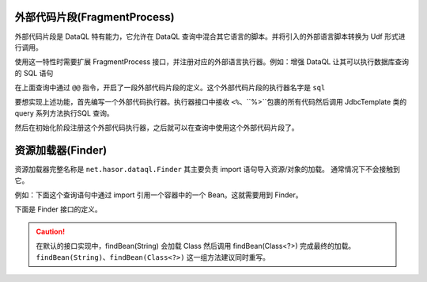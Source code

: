 外部代码片段(FragmentProcess)
------------------------------------
外部代码片段是 DataQL 特有能力，它允许在 DataQL 查询中混合其它语言的脚本。并将引入的外部语言脚本转换为 Udf 形式进行调用。

使用这一特性时需要扩展 FragmentProcess 接口，并注册对应的外部语言执行器。例如：增强 DataQL 让其可以执行数据库查询的 SQL 语句

.. code-block:: js
    :linenos:

    var dataSet = @@sql(item_code) <%
        select * from category where co_code = #{item_code}
    %>
    return dataSet() => [
        { "id","name","code","body" }
    ]

在上面查询中通过 ``@@`` 指令，开启了一段外部代码片段的定义。这个外部代码片段的执行器名字是 ``sql``

要想实现上述功能，首先编写一个外部代码执行器。执行器接口中接收 ``<%``、``%>``包裹的所有代码然后调用 JdbcTemplate 类的 query 系列方法执行SQL 查询。

.. code-block:: java
    :linenos:

    @DimFragment("sql")
    public class SqlQueryFragment implements FragmentProcess {
        @Inject
        private JdbcTemplate jdbcTemplate;

        @Override
        public Object runFragment(Hints hint, Map<String, Object> paramMap, String fragmentString) throws Throwable {
            return this.jdbcTemplate.queryForList(fragmentString, paramMap);
        }
    }

然后在初始化阶段注册这个外部代码执行器，之后就可以在查询中使用这个外部代码片段了。

.. code-block:: java
    :linenos:

    AppContext appContext = Hasor.create().build((QueryModule) apiBinder -> {
        //扫描所有标记了@DimFragment注解的类并加载它
        apiBinder.loadFragment(queryBinder.findClass(DimFragment.class));
    });


资源加载器(Finder)
------------------------------------
资源加载器完整名称是 ``net.hasor.dataql.Finder`` 其主要负责 import 语句导入资源/对象的加载。
通常情况下不会接触到它。

例如：下面这个查询语句中通过 import 引用一个容器中的一个 Bean。这就需要用到 Finder。

.. code-block:: js
    :linenos:

    import 'userBean' as ub;//userBean 是 Bean 的名字
    return ub().name;


下面是 Finder 接口的定义。

.. code-block:: java
    :linenos:

    public interface Finder {
        // 负责处理 import @"/net/hasor/demo.ql" as demo; 的资源加载
        public InputStream findResource(String resourceName);

        // 负责处理 <code>import 'net.hasor.dataql.sdk.CollectionUdfSource' as collect;</code>方式的资源的加载。
        public Object findBean(String beanName);

        // 负责处理 <code>import 'net.hasor.dataql.sdk.CollectionUdfSource' as collect;</code>方式的资源的加载。
        public Object findBean(Class<?> beanType);
    }

.. CAUTION::
    在默认的接口实现中，findBean(String) 会加载 Class 然后调用 findBean(Class<?>) 完成最终的加载。
    ``findBean(String)``、``findBean(Class<?>)`` 这一组方法建议同时重写。